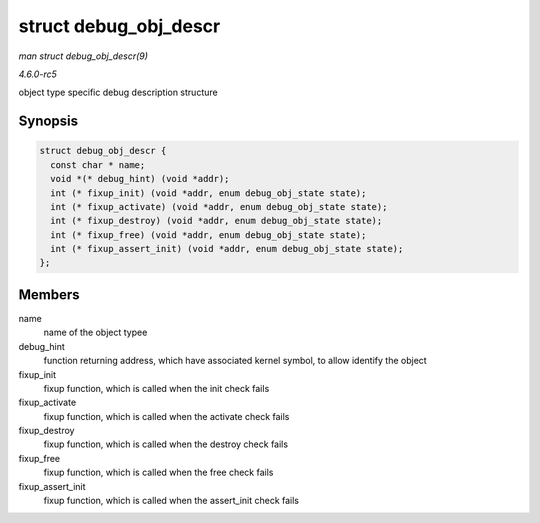 .. -*- coding: utf-8; mode: rst -*-

.. _API-struct-debug-obj-descr:

======================
struct debug_obj_descr
======================

*man struct debug_obj_descr(9)*

*4.6.0-rc5*

object type specific debug description structure


Synopsis
========

.. code-block:: c

    struct debug_obj_descr {
      const char * name;
      void *(* debug_hint) (void *addr);
      int (* fixup_init) (void *addr, enum debug_obj_state state);
      int (* fixup_activate) (void *addr, enum debug_obj_state state);
      int (* fixup_destroy) (void *addr, enum debug_obj_state state);
      int (* fixup_free) (void *addr, enum debug_obj_state state);
      int (* fixup_assert_init) (void *addr, enum debug_obj_state state);
    };


Members
=======

name
    name of the object typee

debug_hint
    function returning address, which have associated kernel symbol, to
    allow identify the object

fixup_init
    fixup function, which is called when the init check fails

fixup_activate
    fixup function, which is called when the activate check fails

fixup_destroy
    fixup function, which is called when the destroy check fails

fixup_free
    fixup function, which is called when the free check fails

fixup_assert_init
    fixup function, which is called when the assert_init check fails


.. ------------------------------------------------------------------------------
.. This file was automatically converted from DocBook-XML with the dbxml
.. library (https://github.com/return42/sphkerneldoc). The origin XML comes
.. from the linux kernel, refer to:
..
.. * https://github.com/torvalds/linux/tree/master/Documentation/DocBook
.. ------------------------------------------------------------------------------
